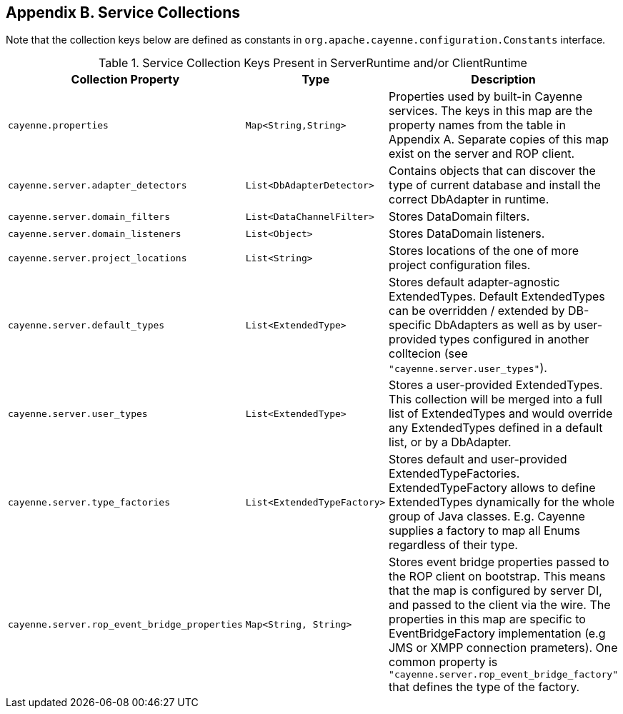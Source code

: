 // Licensed to the Apache Software Foundation (ASF) under one or more
// contributor license agreements. See the NOTICE file distributed with
// this work for additional information regarding copyright ownership.
// The ASF licenses this file to you under the Apache License, Version
// 2.0 (the "License"); you may not use this file except in compliance
// with the License. You may obtain a copy of the License at
//
// http://www.apache.org/licenses/LICENSE-2.0 Unless required by
// applicable law or agreed to in writing, software distributed under the
// License is distributed on an "AS IS" BASIS, WITHOUT WARRANTIES OR
// CONDITIONS OF ANY KIND, either express or implied. See the License for
// the specific language governing permissions and limitations under the
// License.

== Appendix B. Service Collections

Note that the collection keys below are defined as constants in `org.apache.cayenne.configuration.Constants` interface.

[#serviceCollections.table.table-bordered]
.Service Collection Keys Present in ServerRuntime and/or ClientRuntime
[cols="3,2,3"]
|===
|Collection Property |Type |Description

.^|`cayenne.properties`
.^|`Map<String,String>`
.^|Properties used by built-in Cayenne services. The keys in this map are the property names from the table in Appendix A. Separate copies of this map exist on the server and ROP client.

.^|`cayenne.server.adapter_detectors`
.^|`List<DbAdapterDetector>`
.^|Contains objects that can discover the type of current database and install the correct DbAdapter in runtime.

.^|`cayenne.server.domain_filters`
.^|`List<DataChannelFilter>`
.^|Stores DataDomain filters.

.^|`cayenne.server.domain_listeners`
.^|`List<Object>`
.^|Stores DataDomain listeners.

.^|`cayenne.server.project_locations`
.^|`List<String>`
.^|Stores locations of the one of more project configuration files.

.^|`cayenne.server.default_types`
.^|`List<ExtendedType>`
.^|Stores default adapter-agnostic ExtendedTypes. Default ExtendedTypes can be overridden / extended by DB-specific DbAdapters as well as by user-provided types configured in another colltecion (see `"cayenne.server.user_types"`).

.^|`cayenne.server.user_types`
.^|`List<ExtendedType>`
.^|Stores a user-provided ExtendedTypes. This collection will be merged into a full list of ExtendedTypes and would override any ExtendedTypes defined in a default list, or by a DbAdapter.

.^|`cayenne.server.type_factories`
.^|`List<ExtendedTypeFactory>`
.^|Stores default and user-provided ExtendedTypeFactories. ExtendedTypeFactory allows to define ExtendedTypes dynamically for the whole group of Java classes. E.g. Cayenne supplies a factory to map all Enums regardless of their type.

.^|`cayenne.server.rop_event_bridge_properties`
.^|`Map<String, String>`
.^|Stores event bridge properties passed to the ROP client on bootstrap. This means that the map is configured by server DI, and passed to the client via the wire. The properties in this map are specific to EventBridgeFactory implementation (e.g JMS or XMPP connection prameters). One common property is `"cayenne.server.rop_event_bridge_factory"` that defines the type of the factory.

|===
